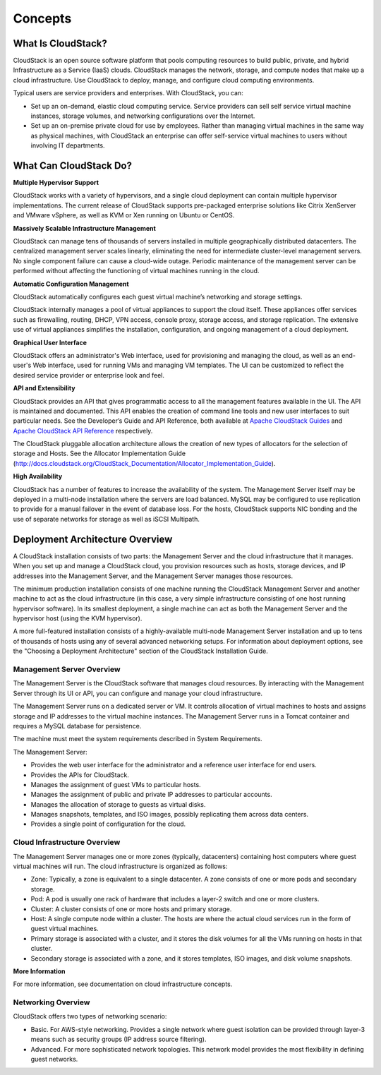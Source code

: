 .. Licensed to the Apache Software Foundation (ASF) under one
   or more contributor license agreements.  See the NOTICE file
   distributed with this work for additional information#
   regarding copyright ownership.  The ASF licenses this file
   to you under the Apache License, Version 2.0 (the
   "License"); you may not use this file except in compliance
   with the License.  You may obtain a copy of the License at
   http://www.apache.org/licenses/LICENSE-2.0

   Unless required by applicable law or agreed to in writing,
   software distributed under the License is distributed on an
   "AS IS" BASIS, WITHOUT WARRANTIES OR CONDITIONS OF ANY
   KIND, either express or implied.  See the License for the
   specific language governing permissions and limitations
   under the License.

Concepts
========

What Is CloudStack?
-------------------

CloudStack is an open source software platform that pools computing
resources to build public, private, and hybrid Infrastructure as a
Service (IaaS) clouds. CloudStack manages the network, storage, and
compute nodes that make up a cloud infrastructure. Use CloudStack to
deploy, manage, and configure cloud computing environments.

Typical users are service providers and enterprises. With CloudStack,
you can:

-  

   Set up an on-demand, elastic cloud computing service. Service
   providers can sell self service virtual machine instances, storage
   volumes, and networking configurations over the Internet.

-  

   Set up an on-premise private cloud for use by employees. Rather than
   managing virtual machines in the same way as physical machines, with
   CloudStack an enterprise can offer self-service virtual machines to
   users without involving IT departments.

|1000-foot-view.png: Overview of CloudStack|

What Can CloudStack Do?
-----------------------

**Multiple Hypervisor Support**

CloudStack works with a variety of hypervisors, and a single cloud
deployment can contain multiple hypervisor implementations. The current
release of CloudStack supports pre-packaged enterprise solutions like
Citrix XenServer and VMware vSphere, as well as KVM or Xen running on
Ubuntu or CentOS.

**Massively Scalable Infrastructure Management**

CloudStack can manage tens of thousands of servers installed in multiple
geographically distributed datacenters. The centralized management
server scales linearly, eliminating the need for intermediate
cluster-level management servers. No single component failure can cause
a cloud-wide outage. Periodic maintenance of the management server can
be performed without affecting the functioning of virtual machines
running in the cloud.

**Automatic Configuration Management**

CloudStack automatically configures each guest virtual machine’s
networking and storage settings.

CloudStack internally manages a pool of virtual appliances to support
the cloud itself. These appliances offer services such as firewalling,
routing, DHCP, VPN access, console proxy, storage access, and storage
replication. The extensive use of virtual appliances simplifies the
installation, configuration, and ongoing management of a cloud
deployment.

**Graphical User Interface**

CloudStack offers an administrator's Web interface, used for
provisioning and managing the cloud, as well as an end-user's Web
interface, used for running VMs and managing VM templates. The UI can be
customized to reflect the desired service provider or enterprise look
and feel.

**API and Extensibility**

CloudStack provides an API that gives programmatic access to all the
management features available in the UI. The API is maintained and
documented. This API enables the creation of command line tools and new
user interfaces to suit particular needs. See the Developer’s Guide and
API Reference, both available at `Apache CloudStack
Guides <http://cloudstack.apache.org/docs/en-US/index.html>`__ and
`Apache CloudStack API
Reference <http://cloudstack.apache.org/docs/api/index.html>`__
respectively.

The CloudStack pluggable allocation architecture allows the creation of
new types of allocators for the selection of storage and Hosts. See the
Allocator Implementation Guide
(`http://docs.cloudstack.org/CloudStack\_Documentation/Allocator\_Implementation\_Guide <http://docs.cloudstack.org/CloudStack_Documentation/Allocator_Implementation_Guide>`__).

**High Availability**

CloudStack has a number of features to increase the availability of the
system. The Management Server itself may be deployed in a multi-node
installation where the servers are load balanced. MySQL may be
configured to use replication to provide for a manual failover in the
event of database loss. For the hosts, CloudStack supports NIC bonding
and the use of separate networks for storage as well as iSCSI Multipath.

Deployment Architecture Overview
--------------------------------

A CloudStack installation consists of two parts: the Management Server
and the cloud infrastructure that it manages. When you set up and manage
a CloudStack cloud, you provision resources such as hosts, storage
devices, and IP addresses into the Management Server, and the Management
Server manages those resources.

The minimum production installation consists of one machine running the
CloudStack Management Server and another machine to act as the cloud
infrastructure (in this case, a very simple infrastructure consisting of
one host running hypervisor software). In its smallest deployment, a
single machine can act as both the Management Server and the hypervisor
host (using the KVM hypervisor).

|basic-deployment.png: Basic two-machine deployment|

A more full-featured installation consists of a highly-available
multi-node Management Server installation and up to tens of thousands of
hosts using any of several advanced networking setups. For information
about deployment options, see the "Choosing a Deployment Architecture"
section of the CloudStack Installation Guide.

Management Server Overview
~~~~~~~~~~~~~~~~~~~~~~~~~~

The Management Server is the CloudStack software that manages cloud
resources. By interacting with the Management Server through its UI or
API, you can configure and manage your cloud infrastructure.

The Management Server runs on a dedicated server or VM. It controls
allocation of virtual machines to hosts and assigns storage and IP
addresses to the virtual machine instances. The Management Server runs
in a Tomcat container and requires a MySQL database for persistence.

The machine must meet the system requirements described in System
Requirements.

The Management Server:

-  

   Provides the web user interface for the administrator and a reference
   user interface for end users.

-  

   Provides the APIs for CloudStack.

-  

   Manages the assignment of guest VMs to particular hosts.

-  

   Manages the assignment of public and private IP addresses to
   particular accounts.

-  

   Manages the allocation of storage to guests as virtual disks.

-  

   Manages snapshots, templates, and ISO images, possibly replicating
   them across data centers.

-  

   Provides a single point of configuration for the cloud.

Cloud Infrastructure Overview
~~~~~~~~~~~~~~~~~~~~~~~~~~~~~

The Management Server manages one or more zones (typically, datacenters)
containing host computers where guest virtual machines will run. The
cloud infrastructure is organized as follows:

-  

   Zone: Typically, a zone is equivalent to a single datacenter. A zone
   consists of one or more pods and secondary storage.

-  

   Pod: A pod is usually one rack of hardware that includes a layer-2
   switch and one or more clusters.

-  

   Cluster: A cluster consists of one or more hosts and primary storage.

-  

   Host: A single compute node within a cluster. The hosts are where the
   actual cloud services run in the form of guest virtual machines.

-  

   Primary storage is associated with a cluster, and it stores the disk
   volumes for all the VMs running on hosts in that cluster.

-  

   Secondary storage is associated with a zone, and it stores templates,
   ISO images, and disk volume snapshots.

|infrastructure_overview.png: Nested organization of a zone|

**More Information**

For more information, see documentation on cloud infrastructure
concepts.

Networking Overview
~~~~~~~~~~~~~~~~~~~

CloudStack offers two types of networking scenario:

-  

   Basic. For AWS-style networking. Provides a single network where
   guest isolation can be provided through layer-3 means such as
   security groups (IP address source filtering).

-  

   Advanced. For more sophisticated network topologies. This network
   model provides the most flexibility in defining guest networks.

.. |1000-foot-view.png: Overview of CloudStack| image:: ./_static/images/1000-foot-view.png
.. |basic-deployment.png: Basic two-machine deployment| image:: ./_static/images/basic-deployment.png
.. |infrastructure_overview.png: Nested organization of a zone| image:: ./_static/images/infrastructure-overview.png
.. |region-overview.png: Nested structure of a region.| image:: ./_static/images/region-overview.png
.. |zone-overview.png: Nested structure of a simple zone.| image:: ./_static/images/zone-overview.png
.. |pod-overview.png: Nested structure of a simple pod| image:: ./_static/images/pod-overview.png
.. |cluster-overview.png: Structure of a simple cluster| image:: ./_static/images/cluster-overview.png
.. |installation-complete.png: Finished installs with single Management Server and multiple Management Servers| image:: ./_static/images/installation-complete.png
.. |change-password.png: button to change a user's password| image:: ./_static/images/change-password.png
.. |provisioning-overview.png: Conceptual overview of a basic deployment| image:: ./_static/images/provisioning-overview.png
.. |vsphereclient.png: vSphere client| image:: ./_static/images/vsphere-client.png
.. |addcluster.png: add a cluster| image:: ./_static/images/add-cluster.png
.. |ConsoleButton.png: button to launch a console| image:: ./_static/images/console-icon.png
.. |DeleteButton.png: button to delete dvSwitch| image:: ./_static/images/delete-button.png
.. |vds-name.png: Name of the dvSwitch as specified in the vCenter.| image:: ./_static/images/vds-name.png
.. |traffic-type.png: virtual switch type| image:: ./_static/images/traffic-type.png
.. |dvSwitchConfig.png: Configuring dvSwitch| image:: ./_static/images/dvSwitch-config.png
.. |Small-Scale Deployment| image:: ./_static/images/small-scale-deployment.png
.. |Large-Scale Redundant Setup| image:: ./_static/images/large-scale-redundant-setup.png
.. |Multi-Node Management Server| image:: ./_static/images/multi-node-management-server.png
.. |Example Of A Multi-Site Deployment| image:: ./_static/images/multi-site-deployment.png
.. |Separate Storage Network| image:: ./_static/images/separate-storage-network.png
.. |NIC Bonding And Multipath I/O| image:: ./_static/images/nic-bonding-and-multipath-io.png
.. |Use the GUI to set the configuration variable to true| image:: ./_static/images/ec2-s3-configuration.png
.. |Use the GUI to set the name of a compute service offering to an EC2 instance type API name.| image:: ./_static/images/compute-service-offerings.png
.. |parallel-mode.png: adding a firewall and load balancer in parallel mode.| image:: ./_static/images/parallel-mode.png
.. |guest-traffic-setup.png: Depicts a guest traffic setup| image:: ./_static/images/guest-traffic-setup.png
.. |networksinglepod.png: diagram showing logical view of network in a pod| image:: ./_static/images/network-singlepod.png
.. |networksetupzone.png: Depicts network setup in a single zone| image:: ./_static/images/network-setup-zone.png
.. |addguestnetwork.png: Add Guest network setup in a single zone| image:: ./_static/images/add-guest-network.png
.. |remove-nic.png: button to remove a NIC| image:: ./_static/images/remove-nic.png
.. |set-default-nic.png: button to set a NIC as default one.| image:: ./_static/images/set-default-nic.png
.. |EditButton.png: button to edit a network| image:: ./_static/images/edit-icon.png
.. |edit-icon.png: button to edit a network| image:: ./_static/images/edit-icon.png
.. |addAccount-icon.png: button to assign an IP range to an account.| image:: ./_static/images/addAccount-icon.png
.. |eip-ns-basiczone.png: Elastic IP in a NetScaler-enabled Basic Zone.| image:: ./_static/images/eip-ns-basiczone.png
.. |add-ip-range.png: adding an IP range to a network.| image:: ./_static/images/add-ip-range.png
.. |httpaccess.png: allows inbound HTTP access from anywhere| image:: ./_static/images/http-access.png
.. |autoscaleateconfig.png: Configuring AutoScale| image:: ./_static/images/autoscale-config.png
.. |EnableDisable.png: button to enable or disable AutoScale.| image:: ./_static/images/enable-disable-autoscale.png
.. |gslb.png: GSLB architecture| image:: ./_static/images/gslb.png
.. |gslb-add.png: adding a gslb rule| image:: ./_static/images/add-gslb.png
.. |ReleaseIPButton.png: button to release an IP| image:: ./_static/images/release-ip-icon.png
.. |EnableNATButton.png: button to enable NAT| image:: ./_static/images/enable-disable.png
.. |egress-firewall-rule.png: adding an egress firewall rule| image:: ./_static/images/egress-firewall-rule.png
.. |AttachDiskButton.png: button to attach a volume| image:: ./_static/images/vpn-icon.png
.. |vpn-icon.png: button to enable VPN| image:: ./_static/images/vpn-icon.png
.. |addvpncustomergateway.png: adding a customer gateway.| image:: ./_static/images/add-vpn-customer-gateway.png
.. |edit.png: button to edit a VPN customer gateway| image:: ./_static/images/edit-icon.png
.. |delete.png: button to remove a VPN customer gateway| image:: ./_static/images/delete-button.png
.. |createvpnconnection.png: creating a VPN connection to the customer gateway.| image:: ./_static/images/create-vpn-connection.png
.. |remove-vpn.png: button to remove a VPN connection| image:: ./_static/images/remove-vpn.png
.. |reset-vpn.png: button to reset a VPN connection| image:: ./_static/images/reset-vpn.png
.. |mutltier.png: a multi-tier setup.| image:: ./_static/images/multi-tier-app.png
.. |add-vpc.png: adding a vpc.| image:: ./_static/images/add-vpc.png
.. |add-tier.png: adding a tier to a vpc.| image:: ./_static/images/add-tier.png
.. |replace-acl-icon.png: button to replace an ACL list| image:: ./_static/images/replace-acl-icon.png
.. |add-new-gateway-vpc.png: adding a private gateway for the VPC.| image:: ./_static/images/add-new-gateway-vpc.png
.. |replace-acl-icon.png: button to replace the default ACL behaviour.| image:: ./_static/images/replace-acl-icon.png
.. |add-vm-vpc.png: adding a VM to a vpc.| image:: ./_static/images/add-vm-vpc.png
.. |addvm-tier-sharednw.png: adding a VM to a VPC tier and shared network.| image:: ./_static/images/addvm-tier-sharednw.png
.. |release-ip-icon.png: button to release an IP.| image:: ./_static/images/release-ip-icon.png
.. |enable-disable.png: button to enable Static NAT.| image:: ./_static/images/enable-disable.png
.. |select-vmstatic-nat.png: selecting a tier to apply staticNAT.| image:: ./_static/images/select-vm-staticnat-vpc.png
.. |vpc-lb.png: Configuring internal LB for VPC| image:: ./_static/images/vpc-lb.png
.. |del-tier.png: button to remove a tier| image:: ./_static/images/del-tier.png
.. |remove-vpc.png: button to remove a VPC| image:: ./_static/images/remove-vpc.png
.. |edit-icon.png: button to edit a VPC| image:: ./_static/images/edit-icon.png
.. |restart-vpc.png: button to restart a VPC| image:: ./_static/images/restart-vpc.png

